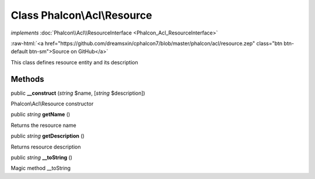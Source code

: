 Class **Phalcon\\Acl\\Resource**
================================

*implements* :doc:`Phalcon\\Acl\\ResourceInterface <Phalcon_Acl_ResourceInterface>`

.. role:: raw-html(raw)
   :format: html

:raw-html:`<a href="https://github.com/dreamsxin/cphalcon7/blob/master/phalcon/acl/resource.zep" class="btn btn-default btn-sm">Source on GitHub</a>`

This class defines resource entity and its description


Methods
-------

public  **__construct** (*string* $name, [*string* $description])

Phalcon\\Acl\\Resource constructor



public *string*  **getName** ()

Returns the resource name



public *string*  **getDescription** ()

Returns resource description



public *string*  **__toString** ()

Magic method __toString



